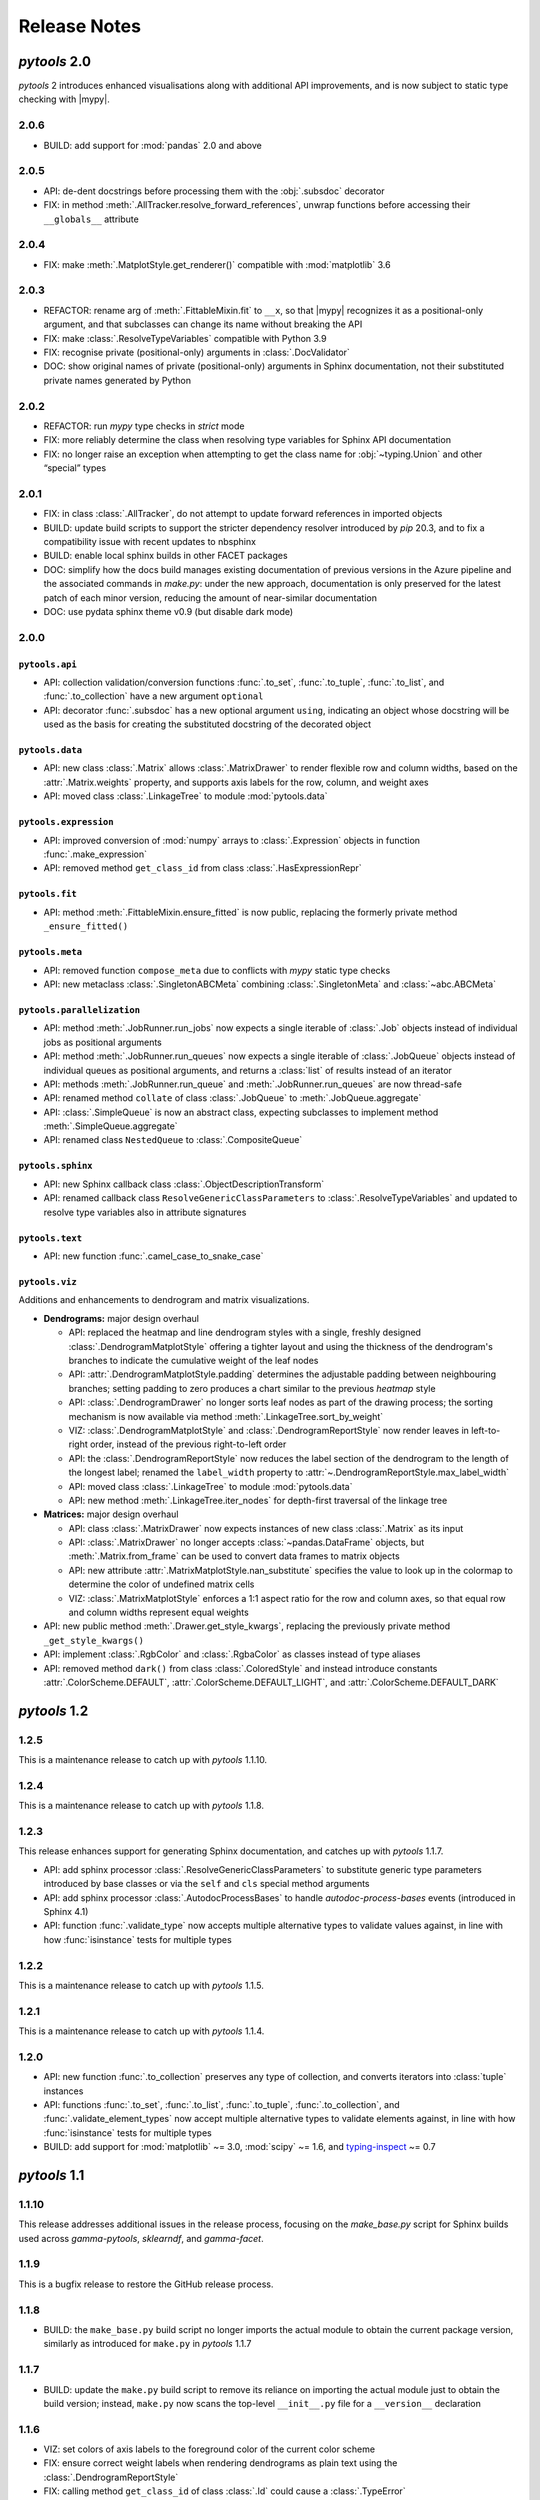 Release Notes
=============

.. |mypy| replace:: :external+mypy:doc:`mypy <index>`
.. |nbsp| unicode:: 0xA0
   :trim:

*pytools* 2.0
-------------

*pytools* 2 introduces enhanced visualisations along with additional API improvements,
and is now subject to static type checking with |mypy|.


2.0.6
~~~~~

- BUILD: add support for :mod:`pandas` |nbsp| 2.0 and above


2.0.5
~~~~~

- API: de-dent docstrings before processing them with the :obj:`.subsdoc` decorator
- FIX: in method :meth:`.AllTracker.resolve_forward_references`, unwrap functions before
  accessing their ``__globals__`` attribute


2.0.4
~~~~~

- FIX: make :meth:`.MatplotStyle.get_renderer()` compatible with
  :mod:`matplotlib` |nbsp| 3.6


2.0.3
~~~~~

- REFACTOR: rename arg of :meth:`.FittableMixin.fit` to ``__x``, so that |mypy|
  recognizes it as a positional-only argument, and that subclasses can change its
  name without breaking the API
- FIX: make :class:`.ResolveTypeVariables` compatible with Python |nbsp| 3.9
- FIX: recognise private (positional-only) arguments in :class:`.DocValidator`
- DOC: show original names of private (positional-only) arguments in Sphinx
  documentation, not their substituted private names generated by Python


2.0.2
~~~~~

- REFACTOR: run *mypy* type checks in *strict* mode
- FIX: more reliably determine the class when resolving type variables for Sphinx API
  documentation
- FIX: no longer raise an exception when attempting to get the class name for
  :obj:`~typing.Union` and other “special” types


2.0.1
~~~~~

- FIX: in class :class:`.AllTracker`, do not attempt to update forward references in
  imported objects
- BUILD: update build scripts to support the stricter dependency resolver introduced by
  *pip* |nbsp| 20.3, and to fix a compatibility issue with recent updates to nbsphinx
- BUILD: enable local sphinx builds in other FACET packages
- DOC: simplify how the docs build manages existing documentation of previous versions
  in the Azure pipeline and the associated commands in `make.py`:
  under the new approach, documentation is only preserved for the latest patch of each
  minor version, reducing the amount of near-similar documentation
- DOC: use pydata sphinx theme v0.9 (but disable dark mode)


2.0.0
~~~~~

``pytools.api``
^^^^^^^^^^^^^^^

- API: collection validation/conversion functions :func:`.to_set`, :func:`.to_tuple`,
  :func:`.to_list`, and :func:`.to_collection` have a new argument ``optional``
- API: decorator :func:`.subsdoc` has a new optional argument ``using``, indicating
  an object whose docstring will be used as the basis for creating the substituted
  docstring of the decorated object

``pytools.data``
^^^^^^^^^^^^^^^^

- API: new class :class:`.Matrix` allows :class:`.MatrixDrawer` to render flexible row
  and column widths, based on the :attr:`.Matrix.weights` property, and supports axis
  labels for the row, column, and weight axes
- API: moved class :class:`.LinkageTree` to module :mod:`pytools.data`

``pytools.expression``
^^^^^^^^^^^^^^^^^^^^^^

- API: improved conversion of :mod:`numpy` arrays to :class:`.Expression` objects in
  function :func:`.make_expression`
- API: removed method ``get_class_id`` from class :class:`.HasExpressionRepr`

``pytools.fit``
^^^^^^^^^^^^^^^

- API: method :meth:`.FittableMixin.ensure_fitted` is now public, replacing the formerly
  private method ``_ensure_fitted()``

``pytools.meta``
^^^^^^^^^^^^^^^^

- API: removed function ``compose_meta`` due to conflicts with *mypy* static type checks
- API: new metaclass :class:`.SingletonABCMeta` combining :class:`.SingletonMeta` and
  :class:`~abc.ABCMeta`

``pytools.parallelization``
^^^^^^^^^^^^^^^^^^^^^^^^^^^

- API: method :meth:`.JobRunner.run_jobs` now expects a single iterable of :class:`.Job`
  objects instead of individual jobs as positional arguments
- API: method :meth:`.JobRunner.run_queues` now expects a single iterable of
  :class:`.JobQueue` objects instead of individual queues as positional arguments, and
  returns a :class:`list` of results instead of an iterator
- API: methods :meth:`.JobRunner.run_queue` and :meth:`.JobRunner.run_queues` are now
  thread-safe
- API: renamed method ``collate`` of class :class:`.JobQueue` to
  :meth:`.JobQueue.aggregate`
- API: :class:`.SimpleQueue` is now an abstract class, expecting subclasses to implement
  method :meth:`.SimpleQueue.aggregate`
- API: renamed class ``NestedQueue`` to :class:`.CompositeQueue`

``pytools.sphinx``
^^^^^^^^^^^^^^^^^^

- API: new Sphinx callback class :class:`.ObjectDescriptionTransform`

- API: renamed callback class ``ResolveGenericClassParameters`` to
  :class:`.ResolveTypeVariables` and updated to resolve type variables also in
  attribute signatures

``pytools.text``
^^^^^^^^^^^^^^^^

- API: new function :func:`.camel_case_to_snake_case`

``pytools.viz``
^^^^^^^^^^^^^^^

Additions and enhancements to dendrogram and matrix visualizations.

- **Dendrograms:** major design overhaul

  - API: replaced the heatmap and line dendrogram styles with a single, freshly designed
    :class:`.DendrogramMatplotStyle` offering a tighter layout and using the thickness
    of the dendrogram's branches to indicate the cumulative weight of the leaf nodes
  - API: :attr:`.DendrogramMatplotStyle.padding` determines the adjustable padding
    between neighbouring branches; setting padding to zero produces a chart similar
    to the previous *heatmap* style
  - API: :class:`.DendrogramDrawer` no longer sorts leaf nodes as part of the drawing
    process; the sorting mechanism is now available via method
    :meth:`.LinkageTree.sort_by_weight`
  - VIZ: :class:`.DendrogramMatplotStyle` and :class:`.DendrogramReportStyle` now render
    leaves in left-to-right order, instead of the previous right-to-left order
  - API: the :class:`.DendrogramReportStyle` now reduces the label section of the
    dendrogram to the length of the longest label; renamed the ``label_width``
    property to :attr:`~.DendrogramReportStyle.max_label_width`
  - API: moved class :class:`.LinkageTree` to module :mod:`pytools.data`
  - API: new method :meth:`.LinkageTree.iter_nodes` for depth-first traversal of
    the linkage tree

- **Matrices:** major design overhaul

  - API: class :class:`.MatrixDrawer` now expects instances of new class
    :class:`.Matrix` as its input
  - API: :class:`.MatrixDrawer` no longer accepts :class:`~pandas.DataFrame`
    objects, but :meth:`.Matrix.from_frame` can be used to convert data frames
    to matrix objects
  - API: new attribute :attr:`.MatrixMatplotStyle.nan_substitute` specifies the value to
    look up in the colormap to determine the color of undefined matrix cells
  - VIZ: :class:`.MatrixMatplotStyle` enforces a 1:1 |nbsp| aspect ratio for the row and
    column axes, so that equal row and column widths represent equal weights

- API: new public method :meth:`.Drawer.get_style_kwargs`, replacing the previously
  private method ``_get_style_kwargs()``

- API: implement :class:`.RgbColor` and :class:`.RgbaColor` as classes instead of
  type aliases

- API: removed method ``dark()`` from class :class:`.ColoredStyle` and instead introduce
  constants :attr:`.ColorScheme.DEFAULT`, :attr:`.ColorScheme.DEFAULT_LIGHT`, and
  :attr:`.ColorScheme.DEFAULT_DARK`


*pytools* 1.2
-------------

1.2.5
~~~~~

This is a maintenance release to catch up with *pytools* |nbsp| 1.1.10.


1.2.4
~~~~~

This is a maintenance release to catch up with *pytools* |nbsp| 1.1.8.


1.2.3
~~~~~

This release enhances support for generating Sphinx documentation, and catches up with
*pytools* |nbsp| 1.1.7.

- API: add sphinx processor :class:`.ResolveGenericClassParameters`
  to substitute generic type parameters introduced by base classes or via the
  ``self`` and ``cls`` special method arguments
- API: add sphinx processor :class:`.AutodocProcessBases` to handle
  `autodoc-process-bases` events (introduced in Sphinx |nbsp| 4.1)
- API: function :func:`.validate_type` now accepts multiple alternative types to
  validate values against, in line with how :func:`isinstance` tests for multiple types


1.2.2
~~~~~

This is a maintenance release to catch up with *pytools* |nbsp| 1.1.5.


1.2.1
~~~~~

This is a maintenance release to catch up with *pytools* |nbsp| 1.1.4.


1.2.0
~~~~~

- API: new function :func:`.to_collection` preserves any type of collection, and
  converts iterators into :class:`tuple` instances
- API: functions :func:`.to_set`, :func:`.to_list`, :func:`.to_tuple`,
  :func:`.to_collection`, and :func:`.validate_element_types` now accept multiple
  alternative types to validate elements against, in line with how :func:`isinstance`
  tests for multiple types
- BUILD: add support for :mod:`matplotlib` ~= 3.0, :mod:`scipy` ~= 1.6,
  and `typing-inspect <https://github.com/ilevkivskyi/typing_inspect>`__ ~= 0.7


*pytools* 1.1
-------------

1.1.10
~~~~~~

This release addresses additional issues in the release process, focusing on the
`make_base.py` script for Sphinx builds used across *gamma-pytools*, *sklearndf*, and
*gamma-facet*.


1.1.9
~~~~~

This is a bugfix release to restore the GitHub release process.


1.1.8
~~~~~

- BUILD: the ``make_base.py`` build script no longer imports the actual module to obtain
  the current package version, similarly as introduced for ``make.py`` in
  *pytools* |nbsp| 1.1.7


1.1.7
~~~~~

- BUILD: update the ``make.py`` build script to remove its reliance on importing the
  actual module just to obtain the build version; instead, ``make.py`` now scans the
  top-level ``__init__.py`` file for a ``__version__`` declaration


1.1.6
~~~~~

- VIZ: set colors of axis labels to the foreground color of the current color scheme
- FIX: ensure correct weight labels when rendering dendrograms as plain text using the
  :class:`.DendrogramReportStyle`
- FIX: calling method ``get_class_id`` of class :class:`.Id` could cause a
  :class:`.TypeError`
- FIX: :class:`.Replace3rdPartyDoc` sphinx callback now substitutes 3rd-party docstrings
  also for :class:`.property` definitions


1.1.5
~~~~~

- FIX: fixed a rare case where :meth:`.Expression.eq_` returned ``False`` for two
  equivalent expressions if one of them included an :class:`.ExpressionAlias`
- FIX: accept any type of numerical values as leaf weights of :class:`.LinkageTree`


1.1.4
~~~~~

- BUILD: add support for :mod:`joblib` |nbsp| 1.0.*


1.1.3
~~~~~

- FIX: comparing two :class:`.InfixExpression` objects using method
  :meth:`.Expression.eq_` would erroneously yield ``True`` if both expressions
  had the same operator but a different number of operands, and the operands of the
  shorter expression were equal to the operands at the start of the longer expression


1.1.2
~~~~~

- Catch up with fixes and pipeline updates introduced by *pytools* |nbsp| 1.0.3 and
  |nbsp| 1.0.4
- API: support inheriting class docstrings from superclasses using the
  :func:`.inheritdoc` decorator
- API: new :func:`.subsdoc` decorator to replace text in docstrings
- API: use background color for matrix grid in :class:`.MatrixMatplotStyle`


1.1.1
~~~~~

- API: :class:`.MatplotStyle` now uses PyPlot's current axes by default, instead of
  creating a new figure and axis


1.1.0
~~~~~

- API: :class:`.JobRunner` provides a new object-oriented interface to :mod:`joblib`,
  running instances of :class:`.Job` and :class:`.JobQueue` in parallel
- API: :class:`.AllTracker` detects and prohibits exporting objects imported from other
  modules
- API: :class:`.AllTracker` detects and prohibits exporting global constants (the
  preferred approach is to define constants inside classes as this provides better
  context, and will be properly documented via Sphinx)


*pytools* 1.0
-------------

1.0.6
~~~~~

- FIX: back-port *pytools* |nbsp| 1.1 bugfix for :meth:`.Expression.eq_`


1.0.5
~~~~~

- FIX: back-port *pytools* |nbsp| 1.1 bugfix for building multi-version documentation


1.0.4
~~~~~

- FIX: do not substitute ``~=`` by ``~==`` when adapting version syntax for tox


1.0.3
~~~~~

This is a maintenance release focusing on enhancements to the CI/CD pipeline, along with
minor fixes.

- BUILD: add the ``bcg_gamma`` conda channel when building
- BUILD: Enforce pre-release for minor and major releases
- DOC: add pre-commit hook instructions to contribution guide
- BUILD: update *flake8* to |nbsp| 3.9.0
- BUILD: apply make_base.py changes from |nbsp| 1.1.x also on develop (adds more robust parsing
  of package versions)
- FIX: version syntax adaptation with mixed ``=`` and ``>=``


1.0.2
~~~~~

This is a maintenance release focusing on enhancements to the CI/CD pipeline, along with
minor fixes.

- API: sort list of items returned by :meth:`.AllTracker.get_tracked`
- API: add protected method to class :class:`.MatplotStyle` to apply color scheme to
  :class:`~matplotlib.axes.Axes` object
- FIX: preserve correct instance for subclasses of singleton classes
- FIX: add a few missing type hints
- BUILD: add support for :mod:`numpy` |nbsp| 1.20
- BUILD: updates and changes to the CI/CD pipeline


1.0.1
~~~~~

Initial release.
